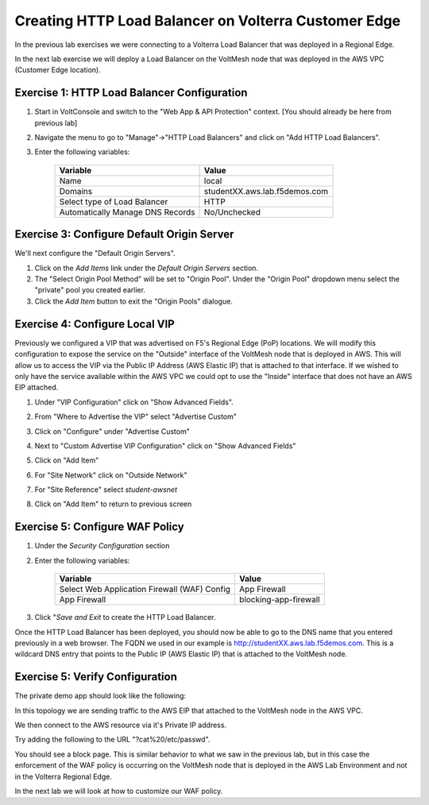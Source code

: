 Creating HTTP Load Balancer on Volterra Customer Edge
=====================================================

In the previous lab exercises we were connecting to a Volterra Load Balancer that was deployed in a Regional Edge.

In the next lab exercise we will deploy a Load Balancer on the VoltMesh node that was deployed in the AWS VPC (Customer Edge location).

.. image:: ../_static/testdrive-volterra-waf-local-vip.png

Exercise 1: HTTP Load Balancer Configuration
~~~~~~~~~~~~~~~~~~~~~~~~~~~~~~~~~~~~~~~~~~~~

#. Start in VoltConsole and switch to the "Web App & API Protection" context. [You should already be here from previous lab]

#. Navigate the menu to go to "Manage"->"HTTP Load Balancers" and click on "Add HTTP Load Balancers".

#. Enter the following variables:

    ================================= =====
    Variable                          Value
    ================================= =====
    Name                              local
    Domains                           studentXX.aws.lab.f5demos.com
    Select type of Load Balancer      HTTP
    Automatically Manage DNS Records  No/Unchecked 
    ================================= =====

Exercise 3: Configure Default Origin Server
~~~~~~~~~~~~~~~~~~~~~~~~~~~~~~~~~~~~~~~~~~~
We'll next configure the "Default Origin Servers".   
    
#. Click on the *Add Items* link under the *Default Origin Servers* section.

#. The "Select Origin Pool Method" will be set to "Origin Pool". Under the "Origin Pool" dropdown menu select the "private" pool you created earlier.
 
#. Click the *Add Item* button to exit the "Origin Pools" dialogue.

Exercise 4: Configure Local VIP
~~~~~~~~~~~~~~~~~~~~~~~~~~~~~~~~

Previously we configured a VIP that was advertised on F5's Regional Edge (PoP) locations.
We will modify this configuration to expose the service on the "Outside" interface of the VoltMesh
node that is deployed in AWS.  This will allow us to access the VIP via the Public IP Address (AWS Elastic IP)
that is attached to that interface.  If we wished to only have the service available within the AWS VPC
we could opt to use the "Inside" interface that does not have an AWS EIP attached.

#. Under "VIP Configuration" click on "Show Advanced Fields".
#. From "Where to Advertise the VIP" select "Advertise Custom"
   
   .. image:: ../_static/screenshot-local-vip-advertise-custom.png
#. Click on "Configure" under "Advertise Custom"
#. Next to "Custom Advertise VIP Configuration" click on "Show Advanced Fields"
#. Click on "Add Item"
#. For "Site Network" click on "Outside Network" 
#. For "Site Reference" select `student-awsnet`

   .. image:: ../_static/lb-local-vip-advertise.png
      :width: 75%
#. Click on "Add Item" to return to previous screen


Exercise 5: Configure WAF Policy
~~~~~~~~~~~~~~~~~~~~~~~~~~~~~~~~

#. Under the *Security Configuration* section 

#. Enter the following variables:

    ============================================= =====================
    Variable                                      Value
    ============================================= =====================
    Select Web Application Firewall (WAF) Config  App Firewall
    App Firewall                                  blocking-app-firewall
    ============================================= =====================

#. Click "*Save and Exit* to create the HTTP Load Balancer.

Once the HTTP Load Balancer has been deployed, you should now be able to go to the DNS name that you entered 
previously in a web browser.  The FQDN we used in our example is http://studentXX.aws.lab.f5demos.com.  
This is a wildcard DNS entry that points to the Public IP (AWS Elastic IP) that is attached to the VoltMesh node.

Exercise 5: Verify Configuration
~~~~~~~~~~~~~~~~~~~~~~~~~~~~~~~~

The private demo app should look like the following:

.. image:: ../_static/screenshot-local-vip-private.png
    :width: 50%

In this topology we are sending traffic to the AWS EIP that attached to the VoltMesh node in the AWS VPC.

We then connect to the AWS resource via it's Private IP address.  

Try adding the following to the URL "?cat%20/etc/passwd".

You should see a block page.  This is similar behavior to what we saw in the previous lab,
but in this case the enforcement of the WAF policy is occurring on the VoltMesh node
that is deployed in the AWS Lab Environment and not in the Volterra Regional Edge.

In the next lab we will look at how to customize our WAF policy.

.. raw:: html
   
   <iframe width="560" height="315" src="https://www.youtube.com/embed/s-BHH0Qayfc?start=400" title="YouTube video player" frameborder="0" allow="accelerometer; autoplay; clipboard-write; encrypted-media; gyroscope; picture-in-picture" allowfullscreen></iframe>
